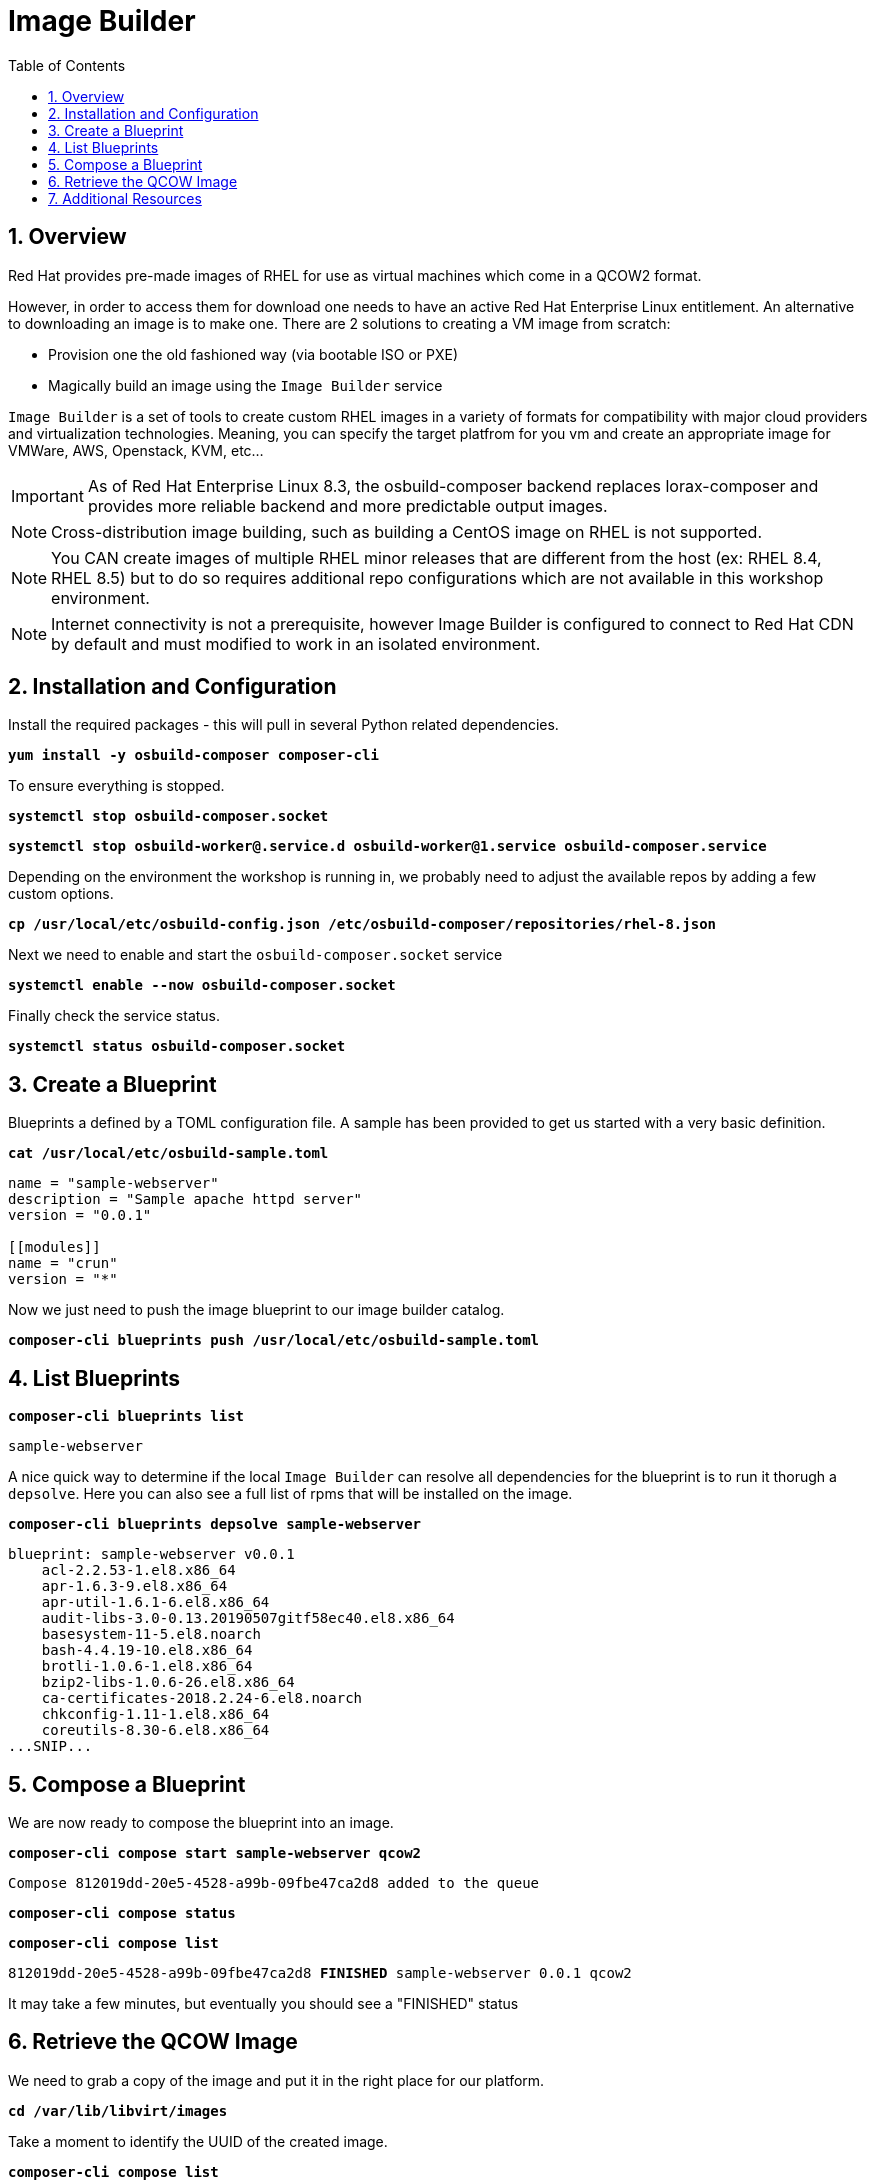 :sectnums:
:sectnumlevels: 3
:markup-in-source: verbatim,attributes,quotes
:imagesdir: ./_images
ifdef::env-github[]
:tip-caption: :bulb:
:note-caption: :information_source:
:important-caption: :heavy_exclamation_mark:
:caution-caption: :fire:
:warning-caption: :warning:
endif::[]

:toc:
:toclevels: 1

= Image Builder

== Overview

Red Hat provides pre-made images of RHEL for use as virtual machines which come in a QCOW2 format.

However, in order to access them for download one needs to have an active Red Hat Enterprise Linux entitlement.  An alternative to downloading an image is to make one.  There are 2 solutions to creating a VM image from scratch:

  * Provision one the old fashioned way (via bootable ISO or PXE)
  * Magically build an image using the `Image Builder` service

`Image Builder` is a set of tools to create custom RHEL images in a variety of formats for compatibility with major cloud providers and virtualization technologies.  Meaning, you can specify the target platfrom for you vm and create an appropriate image for VMWare, AWS, Openstack, KVM, etc...

IMPORTANT: As of Red Hat Enterprise Linux 8.3, the osbuild-composer backend replaces lorax-composer and provides more reliable backend and more predictable output images.

NOTE: Cross-distribution image building, such as building a CentOS image on RHEL is not supported.

NOTE: You CAN create images of multiple RHEL minor releases that are different from the host (ex: RHEL 8.4, RHEL 8.5) but to do so requires additional repo configurations which are not available in this workshop environment.

NOTE: Internet connectivity is not a prerequisite, however Image Builder is configured to connect to Red Hat CDN by default and must modified to work in an isolated environment.

== Installation and Configuration

Install the required packages - this will pull in several Python related dependencies.

[source,options="nowrap",subs="{markup-in-source}",role="copy"]
----
*yum install -y osbuild-composer composer-cli*
----

To ensure everything is stopped.

[source,options="nowrap",subs="{markup-in-source}",role="copy"]
----
*systemctl stop osbuild-composer.socket*
----

[source,options="nowrap",subs="{markup-in-source}",role="copy"]
----
*systemctl stop osbuild-worker@.service.d osbuild-worker@1.service osbuild-composer.service*
----

Depending on the environment the workshop is running in, we probably need to adjust
the available repos by adding a few custom options.

[source,options="nowrap",subs="{markup-in-source}",role="copy"]
----
*cp /usr/local/etc/osbuild-config.json /etc/osbuild-composer/repositories/rhel-8.json*
----

Next we need to enable and start the `osbuild-composer.socket` service

[source,options="nowrap",subs="{markup-in-source}",role="copy"]
----
*systemctl enable --now osbuild-composer.socket*
----

Finally check the service status.

[source,options="nowrap",subs="{markup-in-source}",role="copy"]
----
*systemctl status osbuild-composer.socket*
----

== Create a Blueprint

Blueprints a defined by a TOML configuration file.  A sample has been provided to get us started with a very basic definition.


[source,options="nowrap",subs="{markup-in-source}",role="copy"]
----
*cat /usr/local/etc/osbuild-sample.toml*
----

[source,options="nowrap",subs="{markup-in-source}"]
----
name = "sample-webserver"
description = "Sample apache httpd server"
version = "0.0.1"

[[modules]]
name = "crun"
version = "*"
----

Now we just need to push the image blueprint to our image builder catalog.

[source,options="nowrap",subs="{markup-in-source}",role="copy"]
----
*composer-cli blueprints push /usr/local/etc/osbuild-sample.toml*
----


== List Blueprints

[source,options="nowrap",subs="{markup-in-source}",role="copy"]
----
*composer-cli blueprints list*
----

[bash,options="nowrap",subs="{markup-in-source}"]
----
sample-webserver
----

A nice quick way to determine if the local `Image Builder` can resolve all dependencies for the blueprint is to run  it thorugh a `depsolve`.  Here you can also see a full list of rpms that will be installed on the image.

[source,options="nowrap",subs="{markup-in-source}",role="copy"]
----
*composer-cli blueprints depsolve sample-webserver*
----

[source,options="nowrap",subs="{markup-in-source}"]
----
blueprint: sample-webserver v0.0.1
    acl-2.2.53-1.el8.x86_64
    apr-1.6.3-9.el8.x86_64
    apr-util-1.6.1-6.el8.x86_64
    audit-libs-3.0-0.13.20190507gitf58ec40.el8.x86_64
    basesystem-11-5.el8.noarch
    bash-4.4.19-10.el8.x86_64
    brotli-1.0.6-1.el8.x86_64
    bzip2-libs-1.0.6-26.el8.x86_64
    ca-certificates-2018.2.24-6.el8.noarch
    chkconfig-1.11-1.el8.x86_64
    coreutils-8.30-6.el8.x86_64
...SNIP...
----


== Compose a Blueprint

We are now ready to compose the blueprint into an image.

[source,options="nowrap",subs="{markup-in-source}",role="copy"]
----
*composer-cli compose start sample-webserver qcow2*
----

[source,options="nowrap",subs="{markup-in-source}"]
----
Compose 812019dd-20e5-4528-a99b-09fbe47ca2d8 added to the queue
----

[source,options="nowrap",subs="{markup-in-source}",role="copy"]
----
*composer-cli compose status*
----

[source,options="nowrap",subs="{markup-in-source}",role="copy"]
----
*composer-cli compose list*
----

[source,options="nowrap",subs="{markup-in-source}"]
----
812019dd-20e5-4528-a99b-09fbe47ca2d8 *FINISHED* sample-webserver 0.0.1 qcow2
----

It may take a few minutes, but eventually you should see a "FINISHED" status



== Retrieve the QCOW Image

We need to grab a copy of the image and put it in the right place for our platform.

[source,options="nowrap",subs="{markup-in-source}",role="copy"]
----
*cd /var/lib/libvirt/images*
----

Take a moment to identify the UUID of the created image.

[source,options="nowrap",subs="{markup-in-source}",role="copy"]
----
*composer-cli compose list*
----

[source,options="nowrap",subs="{markup-in-source}"]
----
812019dd-20e5-4528-a99b-09fbe47ca2d8 *FINISHED* sample-webserver 0.0.1 qcow2
----

Here is a helpful way to store the last FINISHED image UUID to an environment variable.

[source,options="nowrap",subs="{markup-in-source}",role="copy"]
----
*export IMAGE_UUID=`composer-cli compose list | grep -m 1 FINISHED | awk '{print $1}'`*
----

Now use the UUID from your ouput to extract the QCOW image.

[source,options="nowrap",subs="{markup-in-source}",role="copy"]
----
*composer-cli compose image $IMAGE_UUID*
----

Finally you can rename it to something a little more convinient

[source,options="nowrap",subs="{markup-in-source}",role="copy"]
----
*mv $IMAGE_UUID.qcow2 vmguest.qcow2*
----

=== Modify the QCOW Image

Now you need to set a root password in the image

[source,options="nowrap",subs="{markup-in-source}",role="copy"]
----
*virt-customize -a vmguest.qcow2 --root-password password:redhat --uninstall cloud-init*
----

Your image is now ready for deployment.  You can proceed to the next unit covering virtualization on RHEL
to deploy the workload you just created.

== Additional Resources

Image Builder

    * link:https://access.redhat.com/documentation/en-us/red_hat_enterprise_linux/8/html/composing_a_customized_rhel_system_image/index[Image Builder]
    * link:https://github.com/rlucente-se-jboss/RFESummit2021[RHEL for Edge Demo]

Cockpit Project Page

    * link:http://cockpit-project.org/blog/category/release.html[Cockpit Project]

[discrete]
== End of Unit

ifdef::env-github[]
link:../RHEL8-Workshop.adoc#toc[Return to TOC]
endif::[]

////
Always end files with a blank line to avoid include problems.
////

